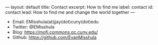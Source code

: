 #+OPTIONS: toc:nil
#+BEGIN_MARKDOWN
---
layout: default
title: Contact
excerpt: How to find me
label: contact
id: contact
lead: How to find me and change the world together
---
#+END_MARKDOWN


  - Email: EMisshula(at)jjay(dot)cuny(dot)edu
  - Twitter: @EMisshula
  - Blog: https://mofj.commons.gc.cuny.edu/
  - Github: https://github.com/EvanMisshula
